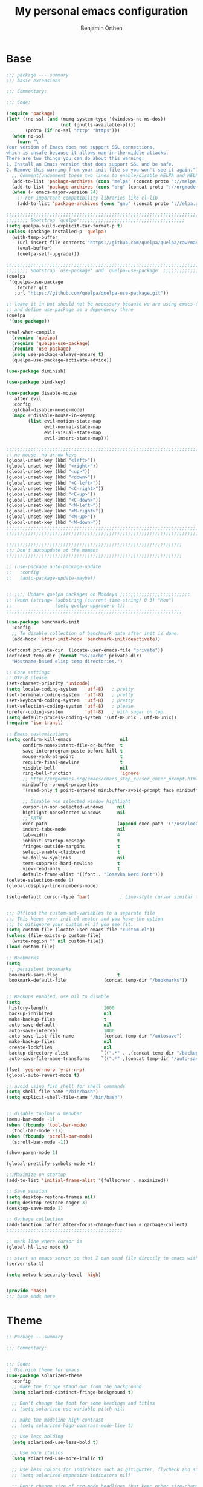 #+title: My personal emacs configuration
#+author: Benjamin Orthen
#+PROPERTY: header-args :results silent

* Base
#+begin_src emacs-lisp :tangle yes
  ;;; package --- summary
  ;;; basic extensions

  ;;; Commentary:

  ;;; Code:

  (require 'package)
  (let* ((no-ssl (and (memq system-type '(windows-nt ms-dos))
					  (not (gnutls-available-p))))
		 (proto (if no-ssl "http" "https")))
	(when no-ssl
	  (warn "\
  Your version of Emacs does not support SSL connections,
  which is unsafe because it allows man-in-the-middle attacks.
  There are two things you can do about this warning:
  1. Install an Emacs version that does support SSL and be safe.
  2. Remove this warning from your init file so you won't see it again."))
	;; Comment/uncomment these two lines to enable/disable MELPA and MELPA Stable as desired
	(add-to-list 'package-archives (cons "melpa" (concat proto "://melpa.org/packages/")) t)
	(add-to-list 'package-archives (cons "org" (concat proto "://orgmode.org/elpa/")) t)
	(when (< emacs-major-version 24)
	  ;; For important compatibility libraries like cl-lib
	  (add-to-list 'package-archives (cons "gnu" (concat proto "://elpa.gnu.org/packages/")))))

  ;;;;;;;;;;;;;;;;;;;;;;;;;;;;;;;;;;;;;;;;;;;;;;;;;;;;;;;;;;;;;;;;;;;;;;;
  ;;;;;;;; Bootstrap `quelpa';;;;;;;;;;;;;;;;;;;;;;;;;;;;;;;;;;;;;;;
  (setq quelpa-build-explicit-tar-format-p t)
  (unless (package-installed-p 'quelpa)
	(with-temp-buffer
	  (url-insert-file-contents "https://github.com/quelpa/quelpa/raw/master/quelpa.el")
	  (eval-buffer)
	  (quelpa-self-upgrade)))

  ;;;;;;;;;;;;;;;;;;;;;;;;;;;;;;;;;;;;;;;;;;;;;;;;;;;;;;;;;;;;;;;;;;;;;;;
  ;;;;;;;; Bootstrap `use-package' and `quelpa-use-package' ;;;;;;;;;;;;;
  (quelpa
   '(quelpa-use-package
	 :fetcher git
	 :url "https://github.com/quelpa/quelpa-use-package.git"))

  ;; leave it in but should not be necessary because we are using emacs-overlay now
  ;; and define use-package as a dependency there
  (quelpa
   '(use-package))

  (eval-when-compile
	(require 'quelpa)
	(require 'quelpa-use-package)
	(require 'use-package)
	(setq use-package-always-ensure t)
	(quelpa-use-package-activate-advice))

  (use-package diminish)

  (use-package bind-key)

  (use-package disable-mouse
	:after evil
	:config
	(global-disable-mouse-mode)
	(mapc #'disable-mouse-in-keymap
		  (list evil-motion-state-map
				evil-normal-state-map
				evil-visual-state-map
				evil-insert-state-map)))

  ;;;;;;;;;;;;;;;;;;;;;;;;;;;;;;;;;;;;;;;;;;;;;;;;;;;;;;;;;;;;;;;;;;;;;;;
  ;; no mouse, no arrow keys
  (global-unset-key (kbd "<left>"))
  (global-unset-key (kbd "<right>"))
  (global-unset-key (kbd "<up>"))
  (global-unset-key (kbd "<down>"))
  (global-unset-key (kbd "<C-left>"))
  (global-unset-key (kbd "<C-right>"))
  (global-unset-key (kbd "<C-up>"))
  (global-unset-key (kbd "<C-down>"))
  (global-unset-key (kbd "<M-left>"))
  (global-unset-key (kbd "<M-right>"))
  (global-unset-key (kbd "<M-up>"))
  (global-unset-key (kbd "<M-down>"))
  ;;;;;;;;;;;;;;;;;;;;;;;;;;;;;;;;;;;;;;;;;;;;;;;;;;;;;;;;;;;;;;;;;;;;;;;
  ;;;;;;;;;;;;;;;;;;;;;;;;;;;;;;;;;;;;;;;;;;;;;;;;;;;;;;;;;;;;;;;;;;;;;;;

  ;;;;;;;;;;;;;;;;;;;;;;;;;;;;;;;;;;;;;;;;;;;;;;;;;;;;;;;;;;;;;;;;;
  ;;; Don't autoupdate at the moment
  ;;;;;;;;;;;;;;;;;;;;;;;;;;;;;;;;;;;;;;;;;;;;;;;;;;;;;;;;;;;;;;;;;

  ;; (use-package auto-package-update
  ;;   :config
  ;;   (auto-package-update-maybe))


  ;; ;;;; Update quelpa packages on Mondays ;;;;;;;;;;;;;;;;;;;;;;;;;;
  ;; (when (string= (substring (current-time-string) 0 3) "Mon")
  ;;                (setq quelpa-upgrade-p t))
  ;;;;;;;;;;;;;;;;;;;;;;;;;;;;;;;;;;;;;;;;;;;;;;;;;;;;;;;;;;;;;;;;;

  (use-package benchmark-init
	:config
	;; To disable collection of benchmark data after init is done.
	(add-hook 'after-init-hook 'benchmark-init/deactivate))

  (defconst private-dir  (locate-user-emacs-file "private"))
  (defconst temp-dir (format "%s/cache" private-dir)
	"Hostname-based elisp temp directories.")

  ;; Core settings
  ;; UTF-8 please
  (set-charset-priority 'unicode)
  (setq locale-coding-system   'utf-8)   ; pretty
  (set-terminal-coding-system  'utf-8)   ; pretty
  (set-keyboard-coding-system  'utf-8)   ; pretty
  (set-selection-coding-system 'utf-8)   ; please
  (prefer-coding-system        'utf-8)   ; with sugar on top
  (setq default-process-coding-system '(utf-8-unix . utf-8-unix))
  (require 'iso-transl)

  ;; Emacs customizations
  (setq confirm-kill-emacs                  nil
		confirm-nonexistent-file-or-buffer  t
		save-interprogram-paste-before-kill t
		mouse-yank-at-point                 t
		require-final-newline               t
		visible-bell                        nil
		ring-bell-function                  'ignore
		;; http://ergoemacs.org/emacs/emacs_stop_cursor_enter_prompt.html
		minibuffer-prompt-properties
		'(read-only t point-entered minibuffer-avoid-prompt face minibuffer-prompt)

		;; Disable non selected window highlight
		cursor-in-non-selected-windows     nil
		highlight-nonselected-windows      nil
		;; PATH
		exec-path                          (append exec-path '("/usr/local/bin/"))
		indent-tabs-mode                   nil
		tab-width                          4
		inhibit-startup-message            t
		fringes-outside-margins            t
		select-enable-clipboard            t
		vc-follow-symlinks                 nil
		term-suppress-hard-newline         t
		view-read-only                     t
		default-frame-alist '((font . "Iosevka Nerd Font")))
  (delete-selection-mode 1)
  (global-display-line-numbers-mode)

  (setq-default cursor-type 'bar)           ; Line-style cursor similar to other text editors


  ;;; Offload the custom-set-variables to a separate file
  ;;; This keeps your init.el neater and you have the option
  ;;; to gitignore your custom.el if you see fit.
  (setq custom-file (locate-user-emacs-file "custom.el"))
  (unless (file-exists-p custom-file)
	(write-region "" nil custom-file))
  (load custom-file)

  ;; Bookmarks
  (setq
   ;; persistent bookmarks
   bookmark-save-flag                      t
   bookmark-default-file              (concat temp-dir "/bookmarks"))


  ;; Backups enabled, use nil to disable
  (setq
   history-length                     1000
   backup-inhibited                   nil
   make-backup-files                  t
   auto-save-default                  nil
   auto-save-interval                 1000
   auto-save-list-file-name           (concat temp-dir "/autosave")
   make-backup-files                  nil
   create-lockfiles                   nil
   backup-directory-alist            `((".*" . ,(concat temp-dir "/backup/")))
   auto-save-file-name-transforms    `((".*" ,(concat temp-dir "/auto-save-list/") t)))

  (fset 'yes-or-no-p 'y-or-n-p)
  (global-auto-revert-mode t)

  ;; avoid using fish shell for shell commands
  (setq shell-file-name "/bin/bash")
  (setq explicit-shell-file-name "/bin/bash")


  ;; disable toolbar & menubar
  (menu-bar-mode -1)
  (when (fboundp 'tool-bar-mode)
	(tool-bar-mode -1))
  (when (fboundp 'scroll-bar-mode)
	(scroll-bar-mode -1))

  (show-paren-mode 1)

  (global-prettify-symbols-mode +1)

  ;;;Maximize on startup
  (add-to-list 'initial-frame-alist '(fullscreen . maximized))

  ;; Save session
  (setq desktop-restore-frames nil)
  (setq desktop-restore-eager 3)
  (desktop-save-mode 1)

  ;; Garbage collection
  (add-function :after after-focus-change-function #'garbage-collect)
  ;;;;;;;;;;;;;;;;;;;;;;;;;;;;;;;;;;;;;;;;;;;

  ;; mark line where cursor is
  (global-hl-line-mode t)

  ;; start an emacs server so that I can send file directly to emacs without having to restart it every time
  (server-start)

  (setq network-security-level 'high)


  (provide 'base)
  ;;; base ends here
#+end_src

* Theme
#+begin_src emacs-lisp :tangle yes
;; Package -- summary

;;; Commentary:


;;; Code:
;; Use nice theme for emacs
(use-package solarized-theme
  :config
  ;; make the fringe stand out from the background
  (setq solarized-distinct-fringe-background t)

  ;; Don't change the font for some headings and titles
  ;; (setq solarized-use-variable-pitch nil)

  ;; make the modeline high contrast
  ;; (setq solarized-high-contrast-mode-line t)

  ;; Use less bolding
  (setq solarized-use-less-bold t)

  ;; Use more italics
  (setq solarized-use-more-italic t)

  ;; Use less colors for indicators such as git:gutter, flycheck and similar
  ;; (setq solarized-emphasize-indicators nil)

  ;; Don't change size of org-mode headlines (but keep other size-changes)
  (setq solarized-scale-org-headlines nil)

  ;; Avoid all font-size changes
  (setq solarized-height-minus-1 1.0)
  (setq solarized-height-plus-1 1.0)
  (setq solarized-height-plus-2 1.0)
  (setq solarized-height-plus-3 1.0)
  (setq solarized-height-plus-4 1.0)
  (load-theme 'solarized-dark t))

(use-package all-the-icons)

(use-package font-lock+
  :quelpa (font-lock+ :repo "emacsmirror/font-lock-plus" :fetcher github))

(provide 'base-theme)
;;; base-theme.el ends here
#+end_src

* Base Extensions
#+begin_src emacs-lisp :tangle yes
  ;;; package -- base extensions
  ;;; Commentary:
  ;;; Code:

  (use-package general
	:defer t)

  (use-package hydra
	:preface
	(defun me/make-hydra-heading (&rest headings)
	  "Format HEADINGS to look pretty in a hydra docstring."
	  (mapconcat (lambda (it)
				   (propertize (format "%-20s" it) 'face 'font-lock-doc-face))
				 headings
				 nil))
	:bind
	("<f2>" . hydra-zoom/body)
	("C-ä" . hydra-misc-helper/body)
	("C-c f" . hydra-flycheck/body))

  (defhydra hydra-zoom ()
	"zoom"
	("g" text-scale-increase "in")
	("l" text-scale-decrease "out"))


  (defhydra hydra-misc-helper (:exit t :color pink
									 :hint nil
									 :columns 5)
	"
  ^Emacs^                      ^Buffer^                          ^Org^
  ^^^^^^^^------------------------------------------------------------------------------
  _u_: upgrade all packages  _e_: eval-buffer                   _o_: rg through org-dir
  _r_: rg in emacs config    _h_: helm-rg for buffer and below

  "
	("u" package-utils-upgrade-all)
	("e" eval-buffer)
	("h" helm-rg)
	("r" my/rg-through-emacs-config)
	("o" my/rg-through-org-directory)
	("q" nil "quit" :color blue)
	("C-g" nil "quit" :color blue))


  (defhydra hydra-flycheck (:color blue)
	(concat "\n " (me/make-hydra-heading "Flycheck" "Errors" "Checker")
			"
   _q_ quit              _j_ previous          _?_ describe
   _m_ manual            _k_ next              _d_ disable
   _v_ verify setup      _f_ check             _s_ select
   ^^                    _l_ list              ^^
  ")
	("q" nil)
	("j" flycheck-previous-error :color red)
	("k" flycheck-next-error :color red)
	("?" flycheck-describe-checker)
	("d" flycheck-disable-checker)
	("f" flycheck-buffer)
	("l" flycheck-list-errors)
	("m" flycheck-manual)
	("s" flycheck-select-checker)
	("v" flycheck-verify-setup))

  (defhydra hydra-projectile (:color teal
									 :hint nil)
	"
	   PROJECTILE: %(projectile-project-root)

	   Find File            Search/Tags          Buffers                Cache
  ------------------------------------------------------------------------------------------
	_r_: recent file         _s_: rg           _b_: switch to buffer    _x_: remove known project
	_d_: dir                 _m_: multi-occur                         _c_: cache clear
						   _l_: proj-rg-no-in
																  ^^^^_X_: cleanup non-existing
																  ^^^^_z_: cache current

  "
	("s"   helm-projectile-rg)
	("b"   helm-projectile-switch-to-buffer)
	("c"   projectile-invalidate-cache)
	("d"   helm-projectile-find-dir)
	("f"   helm-projectile-find-file)
	("K"   projectile-kill-buffers)
	("m"   projectile-multi-occur)
	("p"   helm-projectile-switch-project)
	("r"   helm-projectile-recentf)
	("x"   projectile-remove-known-project)
	("X"   projectile-cleanup-known-projects)
	("z"   projectile-cache-current-file)
	("l"   projectile-ripgrep-no-input)
	("q"   nil "cancel" :color blue)
	("C-g" nil "cancel" :color blue))

  (define-key global-map (kbd "C-l") 'hydra-projectile/body)

  (defhydra hydra-spotify (:hint nil)
	"
  ^Search^                  ^Control^               ^Manage^
  ^^^^^^^^-----------------------------------------------------------------
  _t_: Track               _SPC_: Play/Pause        _+_: Volume up
  _m_: My Playlists        _n_  : Next Track        _-_: Volume down
  _f_: Featured Playlists  _p_  : Previous Track    _x_: Mute
  _u_: User Playlists      _r_  : Repeat            _d_: Device
  ^^                       _s_  : Shuffle           _q_: Quit
  "
	("t" spotify-track-search :exit t)
	("m" spotify-my-playlists :exit t)
	("f" spotify-featured-playlists :exit t)
	("u" spotify-user-playlists :exit t)
	("SPC" spotify-toggle-play :exit nil)
	("n" spotify-next-track :exit nil)
	("p" spotify-previous-track :exit nil)
	("r" spotify-toggle-repeat :exit nil)
	("s" spotify-toggle-shuffle :exit nil)
	("+" spotify-volume-up :exit nil)
	("-" spotify-volume-down :exit nil)
	("x" spotify-volume-mute-unmute :exit nil)
	("d" spotify-select-device :exit nil)
	("q" quit-window "quit" :color blue))

  (define-key global-map (kbd "C-c .") 'hydra-spotify/body)


  (use-package delight)

  ;; https://emacs.stackexchange.com/questions/8135/why-does-compilation-buffer-show-control-characters
  (use-package ansi-color
	:ensure nil
	:defer t
	:config
	(defun my/ansi-colorize-buffer ()
	  (let ((buffer-read-only nil))
		(ansi-color-apply-on-region (point-min) (point-max))))
	(add-hook 'compilation-filter-hook 'my/ansi-colorize-buffer))


  (use-package ediff
	:ensure nil
	:defer t
	:config
	(setq ediff-window-setup-function 'ediff-setup-windows-plain)
	(setq-default ediff-highlight-all-diffs 'nil)
	(setq ediff-diff-options "-w"))

  (use-package exec-path-from-shell
	:if (memq window-system '(mac ns x))
	:config
	;; Add GOPATH to shell
	(setq exec-path-from-shell-check-startup-files nil)
	(exec-path-from-shell-copy-env "GOPATH")
	(exec-path-from-shell-copy-env "PYTHONPATH")
	(exec-path-from-shell-initialize))

  (use-package multiple-cursors
	:bind
	("C-S-c C-S-c" . mc/edit-lines)
	("C->" . mc/mark-next-like-this)
	("C-<" . mc/mark-previous-like-this)
	("C-c C->" . mc/mark-all-like-this))

  (use-package recentf
	:ensure nil
	:commands (recentf-mode
			   recentf-add-file
			   recentf-apply-filename-handlers)
	:config
	(setq recentf-save-file (recentf-expand-file-name (locate-user-emacs-file "private/cache/recentf")))
	(recentf-mode 1))

  ;; Use smartparens instead of autopair
  (use-package smartparens)
  (use-package smartparens-config
	:ensure smartparens
	:after smartparens
	:config
	(smartparens-global-mode)
	(setq sp-autoescape-string-quote nil)
	(setq sp-escape-quotes-after-insert nil))

  ;; == undo-tree ==
  (use-package undo-tree
	:diminish undo-tree-mode
	:config
	(global-undo-tree-mode 1)
	(setq undo-tree-visualizer-timestamps t)
	(setq undo-tree-visualizer-diff t)
	(setq undo-tree-auto-save-history nil))

  (use-package which-key
	:config
	(which-key-mode))

  (use-package try
	:defer t)

  (use-package wgrep)

  ;;;;;;;;;;;;;;;;;;;;;;;;;;;;;;;;;;;;;;;;;;;;;;;;;;;;;;;;;;;;;;;;;;;;;;;;;;;;;;;;;;;;;;;;;;;;;;;;;;;;;;;;;;;;;;;;;;;;;;;;;;;;;;;;;;;;;;;;;;;;;;;;;;;;;
  ;;ARIBAS is an interactive interpreter for big integer arithmetic and multi-precision floating point arithmetic with a Pascal/Modula like syntax. ;;
  ;; https://www.mathematik.uni-muenchen.de/~forster/sw/aribas.html                                                                                  ;;
  ;;;;;;;;;;;;;;;;;;;;;;;;;;;;;;;;;;;;;;;;;;;;;;;;;;;;;;;;;;;;;;;;;;;;;;;;;;;;;;;;;;;;;;;;;;;;;;;;;;;;;;;;;;;;;;;;;;;;;;;;;;;;;;;;;;;;;;;;;;;;;;;;;;;;;

  (use-package aribas
	:load-path "lisp/aribas"
	:config
	(autoload 'run-aribas "aribas" "Run ARIBAS." t))

  (use-package leo
	:load-path "lisp/leo"
	:config
	(global-set-key (kbd "C-M-ä") '(lambda () (interactive)(leo-translate-word-at-point-or-prompt 'spanish 'german)))
	(global-set-key (kbd "C-M-ü") '(lambda () (interactive)(leo-translate-word-at-point-or-prompt 'english 'german)))
	(global-set-key (kbd "C-M-ö") '(lambda () (interactive)(leo-translate-word-at-point-or-prompt 'french 'german))))

  (use-package guess-language
	:hook
	(text-mode . (lambda () (guess-language-mode 1)))
	:config
	(setq guess-language-languages '(en de es fr)))

  (use-package crux
	:bind
	("C-c o" . crux-open-with)
	("C-c t" . crux-visit-term-buffer)
	("C-c r" . crux-rename-file-and-buffer)
	("C-c I" . crux-find-user-init-file)
	("C-c D" . crux-delete-file-and-buffer)
	("C-c ü" . crux-cleanup-buffer-or-region)
	("C-c e" . crux-eval-and-replace)
	:config
	(crux-reopen-as-root-mode)
	(crux-with-region-or-buffer indent-region)
	(crux-with-region-or-buffer untabify)
	(crux-with-region-or-line comment-or-uncomment-region))


  (use-package helpful
	:config
	(global-set-key (kbd "C-h f") #'helpful-callable)
	(global-set-key (kbd "C-h v") #'helpful-variable)
	(global-set-key (kbd "C-h k") #'helpful-key)
	(global-set-key (kbd "C-c C-f") #'helpful-function)
	(global-set-key (kbd "C-c C-d") #'helpful-at-point))


  (use-package dumb-jump
	:disabled ;; I don't use this (atm only making use of lsp)
	:config
	(global-set-key (kbd "C-M-p")
					(defhydra dumb-jump-hydra (:color blue :columns 3)
					  "Dumb Jump"
					  ("j" dumb-jump-go "Go")
					  ("o" dumb-jump-go-other-window "Other (when )indow")
					  ("e" dumb-jump-go-prefer-external "Go external")
					  ("x" dumb-jump-go-prefer-external-other-window "Go external other window")
					  ("i" dumb-jump-go-prompt "Prompt")
					  ("l" dumb-jump-quick-look "Quick look")
					  ("b" dumb-jump-back "Back"))))

  (use-package iedit)

  (use-package docker
	:bind ("C-c d" . docker))

  ;; modern emacs package menu
  (use-package paradox
	:config
	(paradox-enable))

  ;; improved emacs controls for managing packages
  (use-package package-utils)

  (use-package rg
	:config
	(rg-enable-default-bindings))

  (use-package direnv
	:config
	(direnv-mode))

  (use-package google-this
	:init
	(setq google-this-keybind (kbd "C-c g"))
	:config
	(google-this-mode 1))

  (use-package proced
	:ensure nil
	:custom
	(proced-auto-update-interval 1)
	:hook
	(proced-mode . (lambda () (proced-toggle-auto-update 1))))

  (use-package vterm
	:config
	(setq vterm-shell "fish")
	:hook
	(vterm-mode . (lambda ()
					(setq-local global-hl-line-mode nil
								hl-line-mode nil
								explicit-shell-file-name "fish"))))

  (use-package matrix-client
	:quelpa (matrix-client :fetcher github :repo "alphapapa/matrix-client.el"
						   :files (:defaults "logo.png" "matrix-client-standalone.el.sh")))

  (use-package oauth2)
  (use-package spotify
	:after oauth2
	:defer 5
	:quelpa (spotify.el :fetcher github :repo "danielfm/spotify.el"))


  (use-package htmlize
	:defer)


  (use-package versuri
	:load-path "lisp/versuri"
	:config
	(use-package unidecode)
	(versuri-add-website "mygenius"
						 "https://genius.com/${artist}-${song}-lyrics"
						 "-" "div[class*=\"Lyrics__Container\"]")
	(defvar my/spotify-sanitize-words '("bonus"
										"demo"
										"edit"
										"explicit"
										"extended"
										"feat"
										"mono"
										"remaster"
										"stereo"
										"version")
	  "Words to remove from spotify title")
	;; got this sanitation from https://github.com/ultrabug/py3status/blob/master/py3status/modules/spotify.py
	(let ((meta-words (s-join "\\|" my/spotify-sanitize-words)))
	  (defvar my/sanitize-spotify-title-inside-brackets (format "\\([(\\[][^])]*?\\(%s\\)[^])]*?[])]\\)" meta-words)"Regex to sanitize away metadata in brackets like (feat. artist)")
	  (defvar my/sanitize-spotify-title-after-delimiter (format "\\([\-,;/]\\)\\([^\-,;/]\\)*\\(%s\\).*" meta-words) "Regex to sanitize away additional metadata like - Remastered 2020"))

	(defun my/find-current-song-on-spotify-lyrics ()
	  (interactive)
	  (when-let* ((metadata
				   (dbus-get-property
					:session
					"org.mpris.MediaPlayer2.spotify"
					"/org/mpris/MediaPlayer2"
					"org.mpris.MediaPlayer2.Player"
					"Metadata"
					))
				  (artist        (car (car (car (cdr (assoc "xesam:artist" metadata))))))
				  (title          (car (car (cdr (assoc "xesam:title" metadata)))))
				  (sanitized-title (s-trim (replace-regexp-in-string my/sanitize-spotify-title-after-delimiter ""
																	 (replace-regexp-in-string
																	  my/sanitize-spotify-title-inside-brackets ""
																	  title)))))
		(versuri-display (unidecode artist)
						 (unidecode sanitized-title)
						 ))))


  (provide 'base-extensions)
  ;;; base-extensions.el ends here
#+end_src

* Base Customization
  #+begin_src emacs-lisp :tangle yes
	;; Package -- base-customization
	;;; Commentary:
	;;; this is for my functions, my keybindings and my aliases

	;;;;; Key bindings ;;;;;;

	;;; Code:

	;;(global-set-key "\C-x/" 'point-to-register)
	(global-set-key "\C-xj" 'jump-to-register)
	;;(global-set-key "\C-xc" 'compile)


	;;;;Open certain directories easy
	(defun my/open-directory (DIRECTORY)
	  "Open interactive find-files in DIRECTORY."
	  (interactive)
	  (let ((default-directory DIRECTORY))
		(call-interactively 'helm-find-files)))

	(global-set-key "\C-xä" '(lambda () (interactive)(my/open-directory my-tex-files-directory)))

	;;;;;;;;;;;;;;;;;;;;;;;;;;;;;;;;
	;; Custom splitting functions ;;
	;;;;;;;;;;;;;;;;;;;;;;;;;;;;;;;;

	(defun vsplit-last-buffer ()
	  "Split the buffer vertically and open last buffer."
	  (interactive)
	  (split-window-vertically)
	  (other-window 1 nil)
	  (switch-to-next-buffer)
	  )
	(defun hsplit-last-buffer ()
	  "Split the buffer horizontally and open last buffer."
	  (interactive)
	  (split-window-horizontally)
	  (other-window 1 nil)
	  (switch-to-next-buffer)
	  )

	(global-set-key (kbd "C-x 2") 'vsplit-last-buffer)
	(global-set-key (kbd "C-x 3") 'hsplit-last-buffer)

	;; Reload buffer with F5
	(global-set-key (kbd "<f5>") 'revert-buffer)

	;; from: https://with-emacs.com/posts/tips/quit-current-context/
	(defun keyboard-quit-context+ ()
	  "Quit current context.
		This function is a combination of `keyboard-quit' and
		`keyboard-escape-quit' with some parts omitted and some custom
		behavior added."
	  (interactive)
	  (cond ((region-active-p)
			 ;; Avoid adding the region to the window selection.
			 (setq saved-region-selection nil)
			 (let (select-active-regions)
			   (deactivate-mark)))
			((eq last-command 'mode-exited) nil)
			(current-prefix-arg
			 nil)
			(defining-kbd-macro
			  (message
			   (substitute-command-keys
				"Quit is ignored during macro defintion, use \\[kmacro-end-macro] if you want to stop macro definition"))
			  (cancel-kbd-macro-events))
			((active-minibuffer-window)
			 (when (get-buffer-window "*Completions*")
			   ;; hide completions first so point stays in active window when
			   ;; outside the minibuffer
			   (minibuffer-hide-completions))
			 (abort-recursive-edit))
			(t
			 (keyboard-quit))))
	(global-set-key [remap keyboard-quit] #'keyboard-quit-context+)


	;; Aliases
	;;
	(defalias 'sh 'shell)
	(defalias 'indr 'indent-region)


	(provide 'base-customization)
	;;; base-customization.el ends here
  #+end_src

  #+RESULTS:
  : base-customization

* Navigation
  #+begin_src emacs-lisp :tangle yes
	;;; package -- emacs navigation
	;;; Commentary:
	;;; Code:

	;; buffer layout
	(use-package treemacs
	  :custom
	  (treemacs-width 44)
	  :bind (("<f9>" . treemacs-select-window))
	  :config
	  (global-set-key (kbd "C-ü") (defhydra treemacs-hydra (:color red :hint nil)
									"Treemacs hydra"
									("b" treemacs-bookmark "Bookmark in treemacs")
									("f" treemacs-find-file "Current file in treemacs")
									("s" treemacs-select-window "Select treemacs window")
									("p" treemacs-projectile "Add a project from projectile to treemacs"))))


	(use-package treemacs-evil
	  :after treemacs evil)
	(use-package treemacs-projectile
	  :after treemacs projectile)
	(use-package treemacs-icons-dired
	  :after treemacs dired
	  :config
	  (treemacs-icons-dired-mode))
	(use-package treemacs-magit
	  :after treemacs magit)

	(use-package centaur-tabs
	  :after evil
	  :config
	  (centaur-tabs-mode t)
	  (setq centaur-tabs-set-modified-marker t)
	  (centaur-tabs-group-by-projectile-project)
	  (setq centaur-tabs-style "bar")
	  (setq centaur-tabs-set-close-button nil)
	  :bind
	  (:map evil-normal-state-map
			("g t" . centaur-tabs-forward)
			("g T" . centaur-tabs-backward)))

	(use-package zoom
	  :custom
	  (zoom-mode t))

	(use-package eyebrowse
	  :disabled
	  :config
	  (eyebrowse-mode t))

	;; Add more functionality to dired
	;; https://github.com/purcell/emacs.d/blob/master/lisp/init-dired.el
	(setq-default dired-dwim-target t)
	(use-package diredfl
	  :defer 4
	  :config
	  (diredfl-global-mode))

	(use-package expand-region
	  :bind
	  ("C-=" . er/expand-region))


	(use-package windmove
	  :ensure nil
	  :bind
	  ("C-c k" . windmove-up)
	  ("C-c j" . windmove-down)
	  ("C-x <left>" . windmove-left)
	  ("C-x <right>" . windmove-right))

	(use-package ace-window
	  :init
	  (global-set-key [remap other-window] 'ace-window)
	  (global-unset-key (kbd "C-x o"))
	  (custom-set-faces
	   '(aw-leading-char-face
		 ((t (:inherit ace-jump-face-foreground :height 3.0)))))
	  :bind
	  ("M-ö" . ace-window))

	(use-package ace-jump-mode
	  :bind
	  ("C-c SPC" . ace-jump-mode))

	(use-package discover-my-major
	  :bind
	  ("C-h C-m" . discover-my-major)
	  ("C-h M-m" . discover-my-mode))


	(provide 'navigation)
	;;; navigation.el ends here

  #+end_src

* Visual
  #+begin_src emacs-lisp :tangle yes
;;; package -- emacs visual stuff (highlighting)
;;; Commentary:
;;; Code:

;; highlight text
(use-package hl-todo
  :config
  (global-hl-todo-mode))

(use-package rainbow-delimiters
  :config
  (add-hook 'prog-mode-hook #'rainbow-delimiters-mode))

(use-package rainbow-mode
  :config
  (rainbow-mode))

(use-package highlight-operators)

(use-package highlight-numbers
  :config
  (add-hook 'prog-mode-hook 'highlight-numbers-mode))


(use-package doom-modeline
  :custom
  (doom-modeline-buffer-encoding nil)
  (doom-modeline-vcs-max-length 50)
  :config
  (column-number-mode)
  (doom-modeline-mode))


(provide 'visual)
;;; visual.el ends here

  #+end_src

* Editing
  #+begin_src emacs-lisp :tangle yes
	;;; package -- helper modes to make editing easier
	;;; Commentary:
	;; clean up whitespaces etc.
	;;; Code:


	(setq tramp-terminal-type "tramp")
	(setq tramp-shell-prompt-pattern "\\(?:^\\|\r\\)[^]#$%>\n]*#?[]#$%>].* *\\(^[\\[[0-9;]*[a-zA-Z] *\\)*")
	(setq remote-file-name-inhibit-cache nil)
	(setq vc-ignore-dir-regexp
		  (format "%s\\|%s"
				  vc-ignore-dir-regexp
				  tramp-file-name-regexp))
	(setq tramp-verbose 1)

	(use-package hungry-delete
	  :disabled
	  :defer t
	  :config
	  (global-hungry-delete-mode 1))

	(use-package whitespace-cleanup-mode
	  :disabled
	  :config
	  (global-whitespace-cleanup-mode))

	(use-package format-all
	  :demand
	  :hook
	  ((prog-mode . format-all-ensure-formatter)
	   (latex-mode . format-all-mode)
	   (emacs-lisp-mode . format-all-mode)
	   (fish-mode . format-all-mode)
	   (nix-mode . format-all-mode)
	   (c++-mode . format-all-mode)
	   (c-mode . format-all-mode)
	   (python-mode . format-all-mode)
	   (rustic-mode . format-all-mode)
	   (rust-mode . format-all-mode)))

	(use-package aggressive-indent
	  :disabled
	  :config
	  (global-aggressive-indent-mode 1))

	(use-package origami
	  :config
	  (global-origami-mode))

	;; light following the cursor
	(use-package beacon
	  :defer 5
	  :config
	  (beacon-mode 1))

	(use-package su
	  :quelpa (su :repo "PythonNut/su.el" :fetcher github)
	  :config
	  (su-mode))

	(use-package define-word)

	(use-package tree-sitter
	  :disabled
	  :defer 10
	  :config
	  (global-tree-sitter-mode))

	(use-package tree-sitter-langs
	  :after tree-sitter)

	(use-package browse-at-remote
	  :bind
	  ("C-c b" . browse-at-remote))

	(provide 'editing)
	;;; editing.el ends here

  #+end_src

* Evil
  #+begin_src emacs-lisp :tangle yes
	;;; package --- summary
	;;; setup for evil-mode

	;;; Commentary:

	;;; Code:

	(use-package evil
	  :init
	  (setq evil-want-integration t)
	  (setq evil-want-keybinding nil)
	  :config
	  (evil-mode 1)
	  (add-to-list 'desktop-locals-to-save 'evil-markers-alist)
	  (define-key evil-normal-state-map " " 'save-buffer)
	  (with-eval-after-load 'evil-maps
		(define-key evil-motion-state-map (kbd "SPC") nil)
		(define-key evil-motion-state-map (kbd "RET") nil)
		(define-key evil-motion-state-map (kbd "TAB") nil)))

	(use-package evil-collection
	  :after evil
	  :config
	  (evil-collection-init))

	(use-package evil-org
	  :after evil org
	  :hook
	  (org-mode . evil-org-mode)
	  (evil-org-mode . (lambda () (evil-org-set-key-theme)))
	  :config
	  (require 'evil-org-agenda)
	  (evil-org-agenda-set-keys))

	(use-package evil-commentary
	  :after evil
	  :config
	  (evil-commentary-mode))

	(use-package evil-smartparens
	  :after smartparens
	  :hook
	  (smartparens-enabled . evil-smartparens-mode))

	(use-package evil-leader
	  :after evil
	  :config
	  (global-evil-leader-mode)
	  (evil-leader/set-leader "ü")
	  (evil-leader/set-key
		"e" 'find-file
		"b" 'switch-to-buffer
		"k" 'kill-buffer))

	(provide 'evil-setup)
	;;; evil-setup ends here
  #+end_src
  
* Helm
  #+begin_src emacs-lisp :tangle yes
	;; package -- helm-setup
	;;; Commentary:
	;;; setup helm and connected packages
	;;; Code:


	(use-package helm
	  :init
	  (use-package helm-icons
		:demand
		:after treemacs
		:config
		(helm-icons-enable))
	  ;; some nicer icons for helm
	  (require 'helm-files)
	  (require 'helm-config)
	  (global-set-key (kbd "C-c h") 'helm-command-prefix)
	  (global-unset-key (kbd "C-x c")) ;; unset normal helm command prefix
	  (global-set-key (kbd "C-x C-r") 'helm-recentf)

	  :diminish helm-mode
	  :custom
	  (helm-M-x-always-save-history t)
	  (helm-display-function 'pop-to-buffer)
	  (savehist-additional-variables '(extended-command-history))
	  (history-delete-duplicates t)
	  :config
	  (setq helm-split-window-inside-p          t
			helm-idle-delay                       0.0
			helm-input-idle-delay                 0.01
			helm-yas-display-key-on-candidate     t
			helm-quick-update                     t
			helm-move-to-line-cycle-in-source     t
			helm-ff-search-library-in-sexp        t
			helm-scroll-amount                    8
			helm-M-x-fuzzy-match                  t
			helm-buffers-fuzzy-matching           t
			helm-recentf-fuzzy-match              t
			helm-semantic-fuzzy-match             t
			helm-imenu-fuzzy-match                t
			helm-ff-file-name-history-use-recentf t
			helm-split-window-default-side        'below
			helm-ff-skip-boring-files             t)
	  (helm-adaptive-mode t)
	  (helm-mode 1)

	  (defun spacemacs//hide-cursor-in-helm-buffer ()
		"Hide the cursor in helm buffers."
		(with-helm-buffer
		  (setq cursor-in-non-selected-windows nil)))
	  (add-hook 'helm-after-initialize-hook 'spacemacs//hide-cursor-in-helm-buffer)

	  (if (string-equal system-type "gnu/linux")
		  (setq helm-grep-default-command
				"grep --color=always -d skip %e -n%cH -e %p %f"
				helm-grep-default-recurse-command
				"grep --color=always -d recurse %e -n%cH -e %p %f"))

	  :bind (([remap list-buffers] . helm-mini)
			 ([remap find-file] . helm-find-files)
			 ("C-x b" . helm-mini)
			 ("M-x" . helm-M-x)
			 ("C-h a" . helm-apropos)
			 ("M-y" . helm-show-kill-ring)
			 :map helm-command-map
			 ("x" . helm-register)
			 ("g" . helm-google-suggest)
			 :map helm-map
			 ("C-i" . helm-execute-persistent-action)
			 ("C-z" . helm-select-action)
			 ("C-j" . helm-next-line)
			 ("C-k" . helm-previous-line)
			 ("C-h" . helm-next-source)
			 ("C-S-h" . describe-key)
			 ;; ("C-e" . hydra-helm-menu/body)
			 :map helm-find-files-map
			 ("C-l" . helm-execute-persistent-action)
			 ("C-h" . helm-find-files-up-one-level)
			 :map helm-read-file-map
			 ("C-l" . helm-execute-persistent-action)
			 ("C-h" . helm-find-files-up-one-level)))

	;; == ag ==
	;; Note that 'ag' (the silver searcher) needs to be installed.
	;; Ubuntu: sudo apt-get install silversearcher-ag
	;; OSX: brew install ag
	(use-package ag
	  :defer t
	  )
	(use-package helm-ag
	  :defer t
	  :after helm
	  :config
	  (general-define-key :keymaps 'helm-ag-map
						  "C-c C-e" 'helm-ag-edit)
	  (bind-key "C-c C-e" 'helm-ag-edit helm-ag-mode-map)
	  )

	(use-package helm-bibtex
	  :after org-ref
	  :config
	  (setq bibtex-completion-bibliography org-ref-default-bibliography
			bibtex-completion-library-path (concat org-ref-pdf-directory "/")
			bibtex-completion-notes-path org-ref-bibliography-notes))

	(use-package helm-rg
	  :config
	  (defun my/rg-through-emacs-config ()
		"Ripgrep through my emacs configuration."
		(interactive)
		(let ((default-directory user-emacs-directory)
			  (helm-projectile-set-input-automatically nil))
		  (helm-projectile-rg))))


	(use-package helm-swoop
	  :after helm
	  :bind
	  ("M-s" . helm-swoop)
	  ("M-i" . helm-swoop-without-pre-input)
	  ("M-I" . helm-swoop-back-to-last-point)
	  ("C-c M-i" . helm-multi-swoop)
	  ("C-x M-i" . helm-multi-swoop-all)
	  :config
											; Change the keybinds to whatever you like :)
	  ;; When doing isearch, hand the word over to helm-swoop
	  (define-key isearch-mode-map (kbd "M-i") 'helm-swoop-from-isearch)
	  ;; From helm-swoop to helm-multi-swoop-all
	  (define-key helm-swoop-map (kbd "M-i") 'helm-multi-swoop-all-from-helm-swoop)
	  ;; When doing evil-search, hand the word over to helm-swoop

	  ;; Instead of helm-multi-swoop-all, you can also use helm-multi-swoop-current-mode
	  (define-key helm-swoop-map (kbd "M-m") 'helm-multi-swoop-current-mode-from-helm-swoop)

	  ;; Save buffer when helm-multi-swoop-edit complete
	  (setq helm-multi-swoop-edit-save t)

	  ;; If this value is t, split window inside the current window
	  (setq helm-swoop-split-with-multiple-windows nil)

	  ;; Split direcion. 'split-window-vertically or 'split-window-horizontally
	  (setq helm-swoop-split-direction 'split-window-vertically)

	  ;; If nil, you can slightly boost invoke speed in exchange for text color
	  ;;    (setq helm-swoop-speed-or-color nil)

	  ;; ;; Go to the opposite side of line from the end or beginning of line
	  (setq helm-swoop-move-to-line-cycle t)

	  ;; Optional face for line numbers
	  ;; Face name is `helm-swoop-line-number-face`
	  (setq helm-swoop-use-line-number-face t)

	  ;; If you prefer fuzzy matching
	  ;;    (setq helm-swoop-use-fuzzy-match t)
	  )

	(use-package helm-make
	  :after helm)

	(provide 'helm-setup)
	;;; helm-setup.el ends here

  #+end_src

* Projectile
  #+begin_src emacs-lisp :tangle yes
	;;; projectile-setup --- specify projectile and complementary packages and define keybindings
	;;; Commentary:

	;;; Code:

	(use-package projectile
	  :diminish projectile-mode
	  :config
	  (projectile-mode +1)
	  (define-key projectile-mode-map (kbd "C-c p") 'projectile-command-map)
	  (setq projectile-known-projects-file
			(expand-file-name "projectile-bookmarks.eld" temp-dir))

	  (use-package helm-projectile
		:after helm
		:config
		(helm-projectile-on)
		(setq helm-projectile-set-input-automatically t))

	  (use-package projectile-ripgrep
		:after (rg helm-rg helm-projectile)
		:config
		;;TODO: add DIRECTORY arg here
		(defun projectile-ripgrep-no-input ()
		  "Execute projectile-ripgrep, but with empty input"
		  (interactive)
		  (let ((helm-projectile-set-input-automatically nil))
			(helm-projectile-rg)))))



	(provide 'projectile-setup)
	;;; projectile-setup.el ends here

  #+end_src

* Org Setup
  #+begin_src emacs-lisp :tangle yes
	;;; org-setup -- setup org-mode

	;;; Commentary:

	;;; Code:

	(use-package org
	  :init
	  (defun locate-user-org-file (FILENAME)
		"Return an absolute per-user org file name."
		(concat org-directory FILENAME))
	  :config
	  (evil-define-key 'normal org-mode-map (kbd "<return>") 'org-edit-special)
	  ;; see https://github.com/noctuid/evil-guide#why-dont-keys-defined-with-evil-define-key-work-immediately
	  (evil-define-key 'normal 'org-src-mode
		(kbd "<return>") 'org-edit-src-exit
		(kbd "RET") 'org-edit-src-exit)
	  (setq org-directory "~/org/"
			org-default-notes-file (locate-user-org-file "notes.org"))
	  (defvar org-default-projects-file (locate-user-org-file "projects.org"))
	  (push '("pdf" . zathura) org-file-apps)
	  (setq org-agenda-files `(,org-default-projects-file)
			org-agenda-skip-scheduled-if-done t
			org-agenda-skip-unavailable-files t
			org-agenda-skip-deadline-if-done t
			org-agenda-include-deadlines t
			org-startup-with-inline-images t
			org-agenda-block-separator nil
			org-return-follows-link t
			org-log-done 'time
			org-agenda-span 'week
			org-agenda-start-on-weekday nil
			org-todo-keywords '((sequence "TODO(t)" "NEXT(n)" "WAITING(w)" "|" "DONE(d)" "CANCELLED(c)"))
			org-agenda-compact-blocks t
			;; make html export more beautiful
			org-html-head "<link rel=\"stylesheet\" href=\"https://orthen.net/sakura.css\" type=\"text/css\">")

	  (setq org-refile-targets '((org-default-projects-file :maxlevel . 3)
								 (org-default-notes-file :maxlevel . 1)
								 ("~/org/someday.org" :level . 1)))

	  (advice-add 'org-refile :after
				  (lambda (&rest _)
					(org-save-all-org-buffers)))

	  (defun add-pcomplete-to-capf ()
		(add-hook 'completion-at-point-functions 'pcomplete-completions-at-point nil t))
	  (add-hook 'org-mode-hook #'add-pcomplete-to-capf)

	  (defun my/rg-through-org-directory ()
		"Interactively (rip)grep through org-directory (by default ~/org/)"
		(interactive)
		(let ((default-directory org-directory))
		  (helm-rg "")))


	  (use-package toc-org)

	  (use-package org-sidebar)

	  (use-package org-noter)

	  (use-package org-download
		:after org
		:bind
		(:map org-mode-map
			  (("M-p" . org-download-screenshot)
			   ("M-P" . org-download-yank))))

	  (use-package org-ref
		:config
		(require 'org-ref-latex)
		(require 'org-ref-pdf)
		(setq org-latex-pdf-process (list "latexmk -shell-escape -bibtex -f -pdf %f"))

		(defvar my-bibliography-dir "~/bibliography/")
		(setq reftex-default-bibliography  (concat my-bibliography-dir "references.bib"))

		;; see org-ref for use of these variables
		(setq org-ref-bibliography-notes (locate-user-org-file "bib.org")
			  org-ref-default-bibliography (cons (concat my-bibliography-dir "references.bib") ())
			  org-ref-pdf-directory (concat my-bibliography-dir "bibtex-pdfs/"))
		:bind
		("C-c C-ö" . org-ref-bibtex-hydra/body))

	  (use-package org-roam
		:hook
		(after-init . org-roam-mode)
		:custom
		(org-roam-directory (locate-user-org-file "org-roam/"))
		:bind (:map org-roam-mode-map
					(("C-c n l" . org-roam)
					 ("C-c n f" . org-roam-find-file)
					 ("C-c n b" . org-roam-switch-to-buffer)
					 ("C-c n g" . org-roam-graph))
					:map org-mode-map
					(("C-c n i" . org-roam-insert))))

	  (use-package org-roam-server
		:after org-roam
		:config
		(setq org-roam-server-host "127.0.0.1"
			  org-roam-server-port 9090
			  org-roam-server-export-inline-images t
			  org-roam-server-authenticate nil
			  org-roam-server-network-poll t
			  org-roam-server-network-arrows nil
			  org-roam-server-network-label-truncate t
			  org-roam-server-network-label-truncate-length 60
			  org-roam-server-network-label-wrap-length 20))


	  (use-package org-capture
		:init
		(defvar org-default-inbox-file (locate-user-org-file "inbox.org"))
		:ensure nil
		:config
		(require 'org-protocol)
		(setq org-capture-templates
			  '(("t" "Todo" entry (file org-default-notes-file)
				 "* TODO SCHEDULED: %T\n %?\n %i\n  %a")
				("a" "Urgent simple todo" entry (file org-default-notes-file)
				 "* TODO [#A] %?\n SCHEDULED: %T \n %i\n")
				("b" "Near-future simple todo" entry (file org-default-notes-file)
				 "* TODO [#B] %?\n SCHEDULED: %T \n %i\n")
				("c" "Long-term simple todo" entry (file org-default-notes-file)
				 "* TODO [#C] %?\n SCHEDULED: %T \n %i\n")
				("j" "Journal" entry (file+olp+datetree "~/org/journal.org")
				 "* %?\nEntered on %U\n  %i\n  %a")
				("i" "Inbox" entry (file+headline org-default-inbox-file "Tasks")
				 "* TODO %i%?\n /Entered on/ %U")))

		;; from advice in org-protocol
		(defun transform-square-brackets-to-round-ones(string-to-transform)
		  "Transforms [ into ( and ] into ), other chars left unchanged."
		  (concat
		   (mapcar #'(lambda (c) (if (equal c ?\[) ?\( (if (equal c ?\]) ?\) c))) string-to-transform))
		  )

		(push '("P" "Protocol" entry (file+headline org-default-inbox-file "Links")
				"* %^{Title}\nSource: %u, %c\n #+BEGIN_QUOTE\n%i\n#+END_QUOTE\n\n\n%?")
			  org-capture-templates)
		(push '("L" "Protocol Link" entry (file+headline org-default-inbox-file "Links")
				"* %? [[%:link][%(transform-square-brackets-to-round-ones \"%:description\")]]%(progn (setq kk/delete-frame-after-capture 2) \"\")\nCaptured On: %U")
			  org-capture-templates)

		(require 'org-roam-protocol))


	  (defun org-archive-done-tasks ()
		(interactive)
		(org-map-entries
		 (lambda ()
		   (org-archive-subtree)
		   (setq org-map-continue-from (org-element-property :begin (org-element-at-point))))
		 "/DONE" 'file))

	  :bind
	  ("C-c l" . org-store-link)
	  ("C-c a" . org-agenda)
	  ("C-c c" . org-capture))


	(use-package org-protocol-capture-html
	  :quelpa (org-protocol-capture-html :fetcher github :repo "alphapapa/org-protocol-capture-html")
	  :after org-protocol
	  :config
	  (push '("w" "Web site" entry (file+headline org-default-inbox-file "Links") "* %a :website:\n\n%U %?\n\n%:initial") org-capture-templates)
	  )

	(use-package org-projectile
	  :defer 3
	  :after org projectile
	  :config
	  (push (org-projectile-project-todo-entry) org-capture-templates)
	  (setq org-projectile-projects-file org-default-projects-file))

	(use-package helm-org
	  :after helm org)

	(use-package org-projectile-helm
	  :after (helm-org org-projectile)
	  :bind (("C-c n p" . org-projectile-helm-template-or-project)))


	(use-package helm-org-rifle
	  :bind ("C-c C-h" . helm-org-rifle-agenda-files))

	(use-package org-bullets
	  :config
	  (setq org-hide-leading-stars t)
	  :hook (org-mode . (lambda ()
						  (org-bullets-mode t))))

	(use-package org-fs-tree
	  :after org
	  :quelpa (org-fs-tree :repo "ScriptDevil/org-fs-tree" :fetcher github))

	(use-package org-super-agenda
	  :after org
	  :config
	  (org-super-agenda-mode t)
	  (setq org-super-agenda-groups
			'(;; Each group has an implicit boolean OR operator between its selectors.
			  (:name "Next tasks"  ; Optionally specify section name
					 :and (:scheduled t
									  :todo ("TODO")))
			  (:name "Projects"
					 :and (:children t
									 :todo ("TODO" "NEXT"))))))

	(use-package org-ql
	  :after org
	  :config
	  (defun my/custom-org-agenda ()
		"Show common tasks that are scheduled now"

		(interactive)
		(org-ql-search (org-agenda-files)
		  '(and (or (and (or (ts-active :on today)
							 (deadline auto)
							 (scheduled :to today))
						 (or
						  (ancestors "Common Tasks")
						  (tags "buy")))
					(and (ancestors "Schulden")
						 (or
						  (parent "Haben")
						  (parent "Soll"))))
				(not (todo "DONE" "WAITING")))
		  :title "My Agenda View"
		  ;; The `org-super-agenda-groups' setting is used automatically when set, or it
		  ;; may be overriden by specifying it here:
		  :super-groups '((:name "Schulden: noch begleichen"
								 :tag "soll"
								 :order 4)
						  (:name "Schulden: noch bekommen"
								 :tag "haben"
								 :order 5)
						  (:name "Tasks"
								 :todo "TODO"
								 :order 1)
						  (:name "Buy stuff"
								 :tag "buy"
								 :order 7)
						  (:todo "WAITING"
								 :order 9)
						  (:discard (:anything t)))))

	  (define-key global-map (kbd "C-c u") 'my/custom-org-agenda)


	  (defun my/custom-projects-agenda ()
		"Show tasks of projects."
		(interactive)
		(org-ql-search (org-agenda-files)
		  '(and (not (outline-path "Common Tasks"))
				(not (outline-path "Finanzen" "Schulden"))
				(or (todo "NEXT")
					(and (not (todo "DONE" "WAITING"))
						 (or (ts-active :on today)
							 (deadline auto)
							 (scheduled :to today)))))
		  :title "My projects"
		  :super-groups '((:auto-outline-path t))))


	  (define-key global-map (kbd "C-c u") 'my/custom-org-agenda)
	  (define-key global-map (kbd "C-c i") 'my/custom-projects-agenda))


	(use-package org-pandoc-import
	  :quelpa (org-pandoc-import
			   :repo "tecosaur/org-pandoc-import"
			   :fetcher github
			   :files ("filters" "*.el"))
	  :if (executable-find "pandoc"))


	(provide 'org-setup)
	;;; org-setup.el ends here
  #+end_src

* File Handlers
  #+begin_src emacs-lisp :tangle yes
;;; package --- file-handler
;;; Commentary:

;;; Code:


;; == File types ==
;; Web-mode for .launch files (effectively xml)
(add-to-list 'auto-mode-alist '("\\.launch?\\'" . web-mode))

;; == YAML Mode ==
(use-package yaml-mode
  :mode
  ("\\.yml\\'"
   "\\.yaml\\'"))


;; == Markdown ==
(use-package markdown-mode
  :mode
  ("INSTALL\\'"
   "CONTRIBUTORS\\'"
   "LICENSE\\'"
   "README\\'"
   "\\.markdown\\'"
   "\\.md\\'"))


;; == JSON Mode ==
(use-package json-mode
  :mode "\\.json\\'")

(use-package json-reformat
  :after json-mode)

(use-package json-snatcher
  :after json-mode)

;; XML-mode
(use-package nxml-mode
  :ensure nil
  :config
  (autoload 'xml-mode "nxml" "XML editing mode" t))

(use-package web-mode
  :config
  (setq web-mode-markup-indent-offset 2)
  (setq web-mode-css-indent-offset 2)
  (setq web-mode-code-indent-offset 2)
  :mode (;; ("\\.xml$" . web-mode)
		 ("\\.xsl$" . web-mode)
		 ("\\.xhtml$" . web-mode)
		 ("\\.page$" . web-mode)
		 ("\\.xslt$" .  web-mode)
		 ("\\.launch?\\'" . web-mode)
		 ("\\.html?\\'" . web-mode)
		 ("\\.phtml\\'" . web-mode)
		 ("\\.tpl\\.php\\'" . web-mode)
		 ("\\.[agj]sp\\'" . web-mode)
		 ("\\.as[cp]x\\'" . web-mode)
		 ("\\.erb\\'" . web-mode)
		 ("\\.mustache\\'" . web-mode)
		 ("\\.djhtml\\'" . web-mode)))

(use-package csv-mode
  :mode
  ("\\.[Cc][Ss][Vv]\\'"))

(use-package pdf-tools
  :magic ("%PDF" . pdf-view-mode)
  :config
  (pdf-tools-install)

  (use-package pdf-continuous-scroll-mode :quelpa (:location (recipe
															  :fetcher github
															  :repo "dalanicolai/pdf-continuous-scroll-mode.el"))
	:hook
	(pdf-view-mode . pdf-continuous-scroll-mode)))

(use-package pandoc-mode
  :if (executable-find "pandoc")
  :config
  (use-package ox-pandoc)
  (add-hook 'pandoc-mode-hook 'pandoc-load-default-settings))

(use-package ansible
  :defer)

(use-package nix-mode
  :mode "\\.nix\\'")

(use-package dockerfile-mode
  :mode ("Dockerfile\\'" . dockerfile-mode))

(use-package docker-compose-mode
  :defer 10)

(use-package groovy-mode
  :defer 10)

(use-package fish-mode
  :defer 10)

(use-package nov
  :mode ("\\.epub\\'" . nov-mode))

(provide 'file-handler)
;;; file-handler.el ends here

  #+end_src

* Flycheck
  #+begin_src emacs-lisp :tangle yes
	;;; package -- setup for flycheck
	;;; Commentary:
	;;; Using vale and proselint as natural language linters

	;;; Code:

	(use-package flycheck
	  :diminish flycheck-mode
	  :config
	  (global-flycheck-mode)
	  :custom
	  (flycheck-checker-error-threshold 10000))


	(use-package flycheck-color-mode-line
	  :after flycheck
	  :config
	  '(add-hook 'flycheck-mode-hook 'flycheck-color-mode-line-mode))

	(use-package flycheck-yamllint
	  :defer t
	  :init
	  (progn
		(eval-after-load 'flycheck
		  '(add-hook 'flycheck-mode-hook 'flycheck-yamllint-setup))))

	(use-package flycheck-pycheckers
	  :after flycheck
	  :config
	  (with-eval-after-load 'flycheck
		(add-hook 'flycheck-mode-hook #'flycheck-pycheckers-setup))
	  (setq flycheck-pycheckers-checkers '(pylint flake8 bandit mypy3)))

	;; https://github.com/jyp/attrap
	;; Fix the flycheck-error at point (currently for Lisp and Haskell ;;
	(use-package attrap
	  :bind (("C-x /" . attrap-attrap)))

	;;;###autoload
	(defun flycheck-proselint-setup ()
	  "Add proselist to list of flycheck checkers."
	  (flycheck-define-checker proselint
		"A linter for prose."
		:command ("proselint" source-inplace)
		:error-patterns
		((warning line-start (file-name) ":" line ":" column ": "
				  (id (one-or-more (not (any " "))))
				  " "
				  (message (one-or-more not-newline)
						   (zero-or-more "\n" (any " ") (one-or-more not-newline)))
				  line-end))
		:modes (text-mode markdown-mode gfm-mode message-mode)
		(add-to-list 'flycheck-checkers 'proselint))

	  (flycheck-proselint-setup))

	(use-package flycheck-vale
	  :defer t
	  :after flycheck
	  :config
	  (flycheck-vale-setup)
	  (flycheck-add-next-checker 'vale 'proselint)
	  )

	;;;;;;;;;;;;;;;;;;;;
	;; Spell checking ;;
	;;;;;;;;;;;;;;;;;;;;


	(use-package ispell
	  :ensure nil
	  :config
	  (setq ispell-program-name "aspell")
	  (setq ispell-dictionary "en_US")
	  (defun fd-switch-dictionary()
		(interactive)
		(let* ((dic ispell-current-dictionary)
			   (change (if (string= dic "de_DE") "en_US" "de_DE")))
		  (ispell-change-dictionary change)
		  (message "Dictionary switched from %s to %s" dic change)
		  ))

	  (global-set-key (kbd "<f8>")   'fd-switch-dictionary))


	(use-package flyspell
	  :ensure nil
	  :config
	  (dolist (hook '(text-mode-hook))
		(add-hook hook (lambda () (flyspell-mode 1))))

	  (dolist (mode '(emacs-lisp-mode-hook
					  inferior-lisp-mode-hook
					  clojure-mode-hook
					  python-mode-hook
					  js-mode-hook
					  R-mode-hook))
		(add-hook mode
				  '(lambda ()
					 (flyspell-prog-mode))))
	  (define-key flyspell-mode-map (kbd "C-;") nil)
	  (global-set-key (kbd "<f6>") 'ispell-word)
	  (defun flyspell-check-next-highlighted-word ()
		"Custom function to spell check next highlighted word"
		(interactive)
		(flyspell-goto-next-error)
		(ispell-word))
	  (global-set-key (kbd "M-<f6>") 'flyspell-check-next-highlighted-word))


	;; NOTE: if this gets reactivated, install languagetool with nix

	;;;;;;;;;;;;;;;;;;;;;;;;;;;;;;;;;;;;;;;;;;;;;;;;;;;;
	;; https://github.com/mhayashi1120/Emacs-langtool ;;
	;; Languagetool setup				  ;;
	;; this is outcommented now, will reconfigure it again when I need it
	;;;;;;;;;;;;;;;;;;;;;;;;;;;;;;;;;;;;;;;;;;;;;;;;;;;;

	;; (use-package langtool
	;;   :defer t
	;;   :config
	;;   (setq langtool-default-language "en-US")
	;;   (setq langtool-mother-tongue "de")
	;;   (setq langtool-language-tool-jar "$HOME/LanguageTool-4.0/languagetool-commandline.jar")
	;;   (defun langtool-autoshow-detail-popup (overlays)
	;;     (when (require 'popup nil t)
	;;       ;; Do not interrupt current popup
	;;       (unless (or popup-instances
	;; 				  ;; suppress popup after type `C-g` .
	;; 				  (memq last-command '(keyboard-quit)))
	;; 		(let ((msg (langtool-details-error-message overlays)))
	;; 		  (popup-tip msg)))))
	;;   (setq langtool-autoshow-message-function
	;; 		'langtool-autoshow-detail-popup))

	(provide 'flycheck-setup)
	;;; flycheck-setup.el ends here

  #+end_src

* Text Completion
  #+begin_src emacs-lisp :tangle yes
	;;; package --- text completion using company and yasnippet

	;;; Commentary:
	;; Combined use of yasnippet with company with company-mode/backend-with-yas function

	;;; Code:

	;; Add yasnippet support for all company backends
	;; https://github.com/syl20bnr/spacemacs/pull/179
	(setq tab-always-indent 'complete)

	(defvar company-mode/enable-yas t
	  "Enable yasnippet for all backends.")

	(defun company-mode/backend-with-yas (backend)
	  "Add :with company-yasnippet to BACKEND if it is possible."
	  (if (or (not company-mode/enable-yas) (and (listp backend) (member 'company-yasnippet backend)))
		  backend
		(append (if (consp backend) backend (list backend))
				'(:with company-yasnippet))))

	(use-package company-math
	  :config
	  (setq company-math-allow-latex-symbols-in-faces t))

	(use-package company-web)

	(use-package company-auctex
	  :config
	  (company-auctex-init))

	(use-package company-c-headers
	  :config
	  (add-to-list 'company-backends 'company-c-headers))

	(use-package  company-statistics
	  :defer t
	  :config
	  (company-statistics-mode))

	(use-package helm-company
	  :after helm
	  :config
	  (define-key company-mode-map (kbd "C-:") 'helm-company)
	  (define-key company-active-map (kbd "C-:") 'helm-company))

	(use-package company-quickhelp
	  :config
	  (company-quickhelp-mode 1))


	(use-package company
	  :diminish company-mode
	  :init
	  (global-company-mode 1)
	  (general-define-key
	   :keymaps 'company-active-map
	   "C-j" 'company-select-next
	   "C-k" 'company-select-previous
	   "C-l" 'company-complete-selection)
	  :hook
	  (after-init . (lambda() (setq company-backends (mapcar #'company-mode/backend-with-yas company-backends))))
	  :config
	  (setq company-idle-delay              0.0
			company-minimum-prefix-length   1
			company-show-numbers            t
			company-tooltip-limit           20
			company-dabbrev-downcase        nil
			completion-styles               '(basic substring partial-completion))
	  (use-package company-box
		:hook (company-mode . company-box-mode))
	  :bind
	  ("C-<tab>" . #'company-complete))

	(use-package prescient)
	(use-package company-prescient
	  :after prescient
	  :config
	  (company-prescient-mode))

	(use-package yasnippet
	  :config
	  (yas-global-mode t)
	  (use-package yasnippet-snippets)
	  :bind
	  ("C-<return>" . yas-expand-from-trigger-key))

	(provide 'text-completion)
	;;; text-completion.el ends here

  #+end_src

* Lisp Setup
  #+begin_src emacs-lisp :tangle yes
	;;; Lisp -- environment for writing code in lisp

	;;; Commentary:

	;;; Code:


	(use-package highlight-defined
	  :config
	  (add-hook 'emacs-lisp-mode-hook 'highlight-defined-mode))

	(use-package ielm
	  :ensure nil
	  :defer t
	  :init (add-hook 'ielm-mode-hook '(lambda () (setq-local scroll-margin 0))))

	(use-package lisp-mode
	  :ensure nil
	  :delight lisp-mode "Lisp")

	(use-package slime
	  :disabled t
	  :defer t
	  :config
	  (setq inferior-lisp-program "/usr/bin/sbcl")
	  (setq slime-contribs '(slime-fancy)))


	(provide 'lisp-setup)
	;;; lisp-setup.el ends here

  #+end_src

* Clojure
  #+begin_src emacs-lisp :tangle yes
	;;; clojure-setup.el --- Setup for clojure development

	;;; Commentary:
	;;

	;;; Code:


	(use-package cider
	  :defer)

	(use-package helm-cider
	  :after helm cider)

	(provide 'clojure-setup)

	;;; clojure-setup.el ends here

  #+end_src

* LaTeX
  #+begin_src emacs-lisp :tangle yes
	;;; latex --- environment for writing latex documents

	;;; Commentary:

	;;; Code:



	(use-package tex
	  :quelpa (auctex)
	  :mode ("\\.tex\\'" . TeX-latex-mode)
	  :hook
	  ((LaTeX-mode . visual-line-mode)
	   (LaTeX-mode . flyspell-mode)
	   (LaTeX-mode . LaTeX-math-mode)
	   (LaTeX-mode . turn-on-reftex))
	  :config
	  (setq TeX-auto-save t
			TeX-parse-self t
			TeX-save-query nil
			TeX-PDF-mode t)
	  (setq bibtex-dialect 'biblatex)
	  (setq-default TeX-master nil)
	  (setq reftex-plug-into-AUCTeX t)
	  (TeX-global-PDF-mode t)
	  (setq reftex-bibliography-commands '("bibliography" "nobibliography" "addbibresource"))


	  (add-hook 'TeX-mode-hook '(lambda () (setq TeX-engine 'luatex)))

	  ;; to use pdfview with auctex
	  (setq TeX-view-program-selection '((output-pdf "PDF Tools"))
			TeX-view-program-list '(("PDF Tools" TeX-pdf-tools-sync-view))
			TeX-source-correlate-start-server t) ;; not sure if last line is neccessary

	  ;; to have the buffer refresh after compilation
	  (add-hook 'TeX-after-compilation-finished-functions
				#'TeX-revert-document-buffer)

	  ;; " expands into csquotes macros
	  (setq LaTeX-csquotes-close-quote "}"
			LaTeX-csquotes-open-quote "\\enquote{")
	  ;; company and yasnippet setup is handled in text-completion
	  (add-hook 'TeX-mode-hook 'prettify-symbols-mode)
	  ;; Don't use Helm for the reftex-citation lookup
	  (eval-after-load 'helm-mode
		'(add-to-list 'helm-completing-read-handlers-alist '(reftex-citation . nil))))

	(use-package latex-preview-pane
	  :config
	  (latex-preview-pane-enable))

	(use-package auctex-latexmk
	  :config
	  (setq auctex-latexmk-inherit-TeX-PDF-mode t)
	  (auctex-latexmk-setup))

	(use-package reftex
	  :ensure nil
	  :after auctex
	  :hook (LaTeX-mode . reftex-mode))


	(provide 'lang-latex)
	;;; lang-latex.el ends here

  #+end_src

* Python
  #+begin_src emacs-lisp :tangle yes
	;;; package -- setting up a proper python IDE in emacs

	;;; Commentary:
	;; don't use ipython, jedi, elpy anymore
	;; only relying on lsp-mode

	;;; Code:

	;;;;;;;;;;;;;;;;;;;;;
	;;;python
	;;;;;;;;;;;;;;;;


	(use-package python
	  :ensure nil
	  :delight python-mode "Python"
	  :custom
	  (python-shell-interpreter "python")
	  :interpreter ("python" . python-mode))

	(use-package python-pytest
	  :after python
	  :custom
	  (python-pytest-arguments
	   '("--color"          ;; colored output in the buffer
		 "--failed-first"   ;; run the previous failed tests first
		 "--maxfail=5"))    ;; exit in 5 continuous failures in a run
	  :config
	  (which-key-declare-prefixes-for-mode 'python-mode "SPC pt" "Testing")
	  (evil-leader/set-key-for-mode 'python-mode
		"ptp" 'python-pytest-popup
		"ptt" 'python-pytest
		"ptf" 'python-pytest-file
		"ptF" 'python-pytest-file-dwim
		"ptm" 'python-pytest-function
		"ptM" 'python-pytest-function-dwim
		"ptl" 'python-pytest-last-failed)
	  )

	(use-package pip-requirements
	  :delight pip-requirements-mode "PyPA Requirements"
	  :preface
	  (defun me/pip-requirements-ignore-case ()
		(setq-local completion-ignore-case t))
	  :init (add-hook 'pip-requirements-mode-hook #'me/pip-requirements-ignore-case))


	(use-package sphinx-doc
	  :config
	  (add-hook 'python-mode-hook (lambda ()
									(require 'sphinx-doc)
									(sphinx-doc-mode t))))


	(provide 'lang-python)
	;;; lang-python.el ends here

  #+end_src

* C and C++
  #+begin_src emacs-lisp :tangle yes
	;;; package -- support for C/C++ language
	;;; Commentary:
	;;; Code:

	(use-package cc-mode
	  :ensure nil
	  :config
	  (add-to-list 'auto-mode-alist '("\\.ipp\\'" . c++-mode))

	  (define-key c-mode-map  [(tab)] 'company-complete)
	  (define-key c++-mode-map  [(tab)] 'company-complete)
	  (setq-default c-basic-offset 4
					c-default-style "linux"
					gdb-many-windows t
					tab-width 4
					indent-tabs-mode t))

	(use-package cmake-mode
	  :defer t
	  :init             ; Add cmake listfile names to the mode list.
	  (setq auto-mode-alist
			(append
			 '(("CMakeLists\\.txt\\'" . cmake-mode))
			 '(("\\.cmake\\'" . cmake-mode))
			 auto-mode-alist)))

	(use-package modern-cpp-font-lock
	  :diminish
	  :config
	  (modern-c++-font-lock-global-mode))

	(use-package disaster)

	(use-package helm-ctest
	  :after helm)

	(provide 'lang-c)
	;;; lang-c.el ends here

  #+end_src

* Rust
  #+begin_src emacs-lisp :tangle yes
	;; lang-rust --- rust-mode, racer, cargo

	;;; Commentary:
	;; Taken from http://emacs-bootstrap.com/

	;;; Code:

	(use-package rustic
	  :after lsp
	  :config
	  (setq lsp-rust-analyzer-cargo-watch-command "clippy")
	  (setq rustic-lsp-server 'rust-analyzer)
	  (rustic-doc-mode))

	(provide 'lang-rust)
	;;; lang-rust.el ends here

  #+end_src

* Haskell
  #+begin_src emacs-lisp :tangle yes
	;; haskell-mode configuration
	;; https://github.com/haskell/haskell-mode
	(use-package haskell-mode
	  ;; haskell-mode swaps `C-m' and `C-j' behavior. Revert it back
	  :bind (:map haskell-mode-map
				  ("C-m" . newline)
				  ("C-j" . electric-newline-and-maybe-indent))
	  :config
	  (defun my-haskell-mode-hook ()
		"Hook for `haskell-mode'."
		(set (make-local-variable 'company-backends)
			 '((company-intero company-files))))
	  (add-hook 'haskell-mode-hook 'my-haskell-mode-hook)
	  (add-hook 'haskell-mode-hook 'company-mode)
	  (add-hook 'haskell-mode-hook 'haskell-indentation-mode)

	  ;; intero-mode for a complete IDE solution to haskell
	  ;; commercialhaskell.github.io/intero
	  (use-package intero
		:config (add-hook 'haskell-mode-hook 'intero-mode))

	  ;; hindent - format haskell code automatically
	  ;; https://github.com/chrisdone/hindent
	  (when (executable-find "hindent")
		(use-package hindent
		  :diminish hindent-mode
		  :config
		  (add-hook 'haskell-mode-hook #'hindent-mode)
		  ;; reformat the buffer using hindent on save
		  (setq hindent-reformat-buffer-on-save t))))

	(provide 'lang-haskell)
  #+end_src

* Go
  #+begin_src emacs-lisp :tangle yes
	;;; package --- lang-go
	;;; Commentary:
	;;  packages that support development in the go language

	;;; Code:

	(use-package go-mode
	  :mode
	  ("\\.go\\'")
	  :config
											; Use goimports instead of go-fmt
	  (setq gofmt-command "goimports")
	  (add-hook 'go-mode-hook 'company-mode)
	  ;; Call Gofmt before saving
	  (add-hook 'before-save-hook 'gofmt-before-save)
	  (add-hook 'go-mode-hook 'setup-go-mode-compile)
	  (add-hook 'go-mode-hook #'smartparens-mode)
	  (add-hook 'go-mode-hook '(lambda ()
								 (local-set-key (kbd "C-c C-r") 'go-remove-unused-imports)))
	  (add-hook 'go-mode-hook '(lambda ()
								 (local-set-key (kbd "C-c C-g") 'go-goto-imports)))
	  (add-hook 'go-mode-hook (lambda ()
								(set (make-local-variable 'company-backends) '(company-go))
								(company-mode)))

	  (defun setup-go-mode-compile ()
											; Customize compile command to run go build
		(if (not (string-match "go" compile-command))
			(set (make-local-variable 'compile-command)
				 "go build -v && go test -v && go vet"))))

	(use-package company-go
	  :after go-mode
	  :config
	  (setq tab-width 4)

	  :bind (:map go-mode-map
											; Godef jump key binding
				  ("M-." . godef-jump)))

	(use-package flymake-go)

	(use-package go-eldoc
	  :after go
	  :config
	  (add-hook 'go-mode-hook 'go-eldoc-setup))

	(provide 'lang-go)
	;;; lang-go.el ends here

  #+end_src

* Debugging
  #+begin_src emacs-lisp :tangle yes
	;;; Debugging

	;;; Commentary:

	;;; Code:

	;; * Debug on error

	(toggle-debug-on-error)
	(add-hook 'after-init-hook 'toggle-debug-on-error)

	;; * Find bugs in config files

	(use-package bug-hunter
	  :defer t)

	(provide 'debugging)
	;;; debugging.el ends here

  #+end_src

* Language Server - LSP
  #+begin_src emacs-lisp :tangle yes
	;;; package -- support the language server protocol
	;;; Commentary:
	;;; Code:

	(use-package lsp-mode
	  :init
	  (setq lsp-keymap-prefix "C-ö")
	  :after yasnippet
	  :commands lsp
	  :config
	  ;; Mainly for lsp readout
	  (setq read-process-output-max (* (* 1024 1024) 4))
	  (setq lsp-restart 'ignore
			lsp-before-save-edits t
			lsp-signature-auto-activate nil
			lsp-signature-render-documentation t
			lsp-enable-text-document-color t
			lsp-semantic-highlighting 'immediate
			lsp-file-watch-threshold nil
			lsp-headerline-breadcrumb-enable t
			lsp-modeline-diagnostics-enable t
			lsp-auto-guess-root t
			lsp-enable-snippet t
			lsp-idle-delay 0.1
			lsp-rust-server 'rust-analyzer
			lsp-clients-clangd-args '("-background-index" "-j=2" "-log=error" "-clang-tidy")
			)
	  (advice-add 'lsp-completion-mode :after #'(lambda(&rest r) (setq company-backends (mapcar #'company-mode/backend-with-yas company-backends))))

	  :hook
	  (python-mode . lsp-deferred)
	  (rustic-mode . lsp-deferred)
	  (c-mode-common . lsp-deferred)
	  (latex-mode . lsp-deferred)
	  (tex-mode . lsp-deferred)
	  (yaml-mode . lsp-deferred))

	(use-package lsp-python-ms
	  :if (boundp 'my-lsp-python-ms-executable)
	  :init
	  ;; load from custom.el
	  (setq lsp-python-ms-executable my-lsp-python-ms-executable))

	(use-package lsp-pyright
	  :hook (python-mode . (lambda ()
							 (require 'lsp-pyright))))

	(use-package lsp-java
	  :hook
	  (java-mode . lsp-deferred))


	(use-package lsp-ui
	  :after lsp-mode
	  :diminish
	  :commands lsp-ui-mode
	  :custom-face
	  (lsp-ui-doc-header ((t (:inherit (font-lock-string-face italic)))))
	  :bind
	  (:map lsp-ui-mode-map
			([remap xref-find-definitions] . lsp-ui-peek-find-definitions)
			([remap xref-find-references] . lsp-ui-peek-find-references)
			("C-c u" . lsp-ui-imenu))
	  :config
	  (setq lsp-ui-doc-enable t
			lsp-ui-doc-header t
			lsp-ui-doc-include-signature t
			lsp-ui-doc-delay 0.5
			lsp-ui-doc-position 'top
			;; lsp-ui-doc-border (face-foreground 'default)
			lsp-ui-sideline-enable t
			;; lsp-ui-doc-use-childframe nil
			lsp-ui-sideline-ignore-duplicate t
			lsp-ui-sideline-show-code-actions t)
	  ;; If the server supports custom cross references
	  )

	(use-package posframe)

	(use-package dap-mode
	  :commands dap-mode
	  :after posframe
	  :config

	  (use-package dap-java
		:after lsp-java
		:ensure nil)

	  (add-hook 'dap-stopped-hook
				(lambda (arg) (call-interactively #'dap-hydra)))
	  (dap-mode 1)
	  (require 'dap-ui)
	  (dap-ui-mode 1)
	  (tooltip-mode 1)
	  ;; (dap-ui-controls-mode 1)

	  ;; support for different protocols
	  (require 'dap-python)

	  (require 'dap-lldb)
	  (require 'dap-cpptools)

	  (require 'dap-gdb-lldb)
	  (dap-gdb-lldb-setup))

	(use-package helm-lsp
	  :after helm projectile lsp-mode
	  :commands helm-lsp-workspace-symbol
	  :config
	  ;; got this from issue #1 in helm-lsp repo
	  (define-key lsp-mode-map [remap xref-find-apropos] #'helm-lsp-workspace-symbol))

	(use-package helm-xref
	  :after helm)

	(use-package lsp-treemacs
	  :after treemacs lsp-mode
	  :commands lsp-treemacs-errors-list
	  :config
	  (lsp-treemacs-sync-mode 1))

	(use-package lsp-origami
	  :after lsp-mode
	  :config
	  (add-hook 'lsp-after-open-hook #'lsp-origami-mode))


	(provide 'lsp-setup)
	;;; lsp-setup.el ends here

  #+end_src

* Fun Stuff
  #+begin_src emacs-lisp :tangle yes
	;;; package -- Fun stuff in emacs

	;;; Commentary:
											; it's not really necessary

	;;; Code:

	(use-package xkcd)

	(use-package selectric-mode)

	(use-package nyan-mode
	  :disabled
	  :config
	  (nyan-mode)
	  (setq nyan-animate-nyancat t))

	(use-package fireplace)

	(provide 'fun-stuff)
	;;; fun-stuff.el ends here

  #+end_src

* Git Setup
  #+begin_src emacs-lisp :tangle yes
	;;; package -- git setup
	;;; Commentary:
	;;; Code:

	(use-package git-timemachine)

	(use-package magit
	  :bind
	  ;; Magic
	  ("C-x g" . magit-status))

	(use-package magit-todos
	  :after magit)

	(use-package forge
	  :after magit)

	(use-package gitignore-mode
	  :mode ("\\.gitignore\\'" . gitignore-mode))

	(provide 'git-setup)
	;;; git-setup.el ends here

  #+end_src

